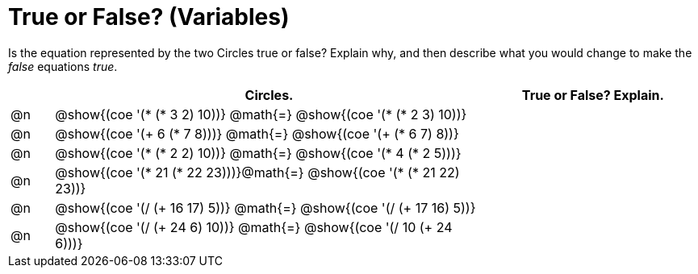 = True or False? (Variables)

++++
<style>
div.circleevalsexp { width: auto; }
</style>
++++

Is the equation represented by the two Circles true or false? Explain why, and then describe what you would change to make the _false_ equations _true_.

[.FillVerticalSpace,cols="^.^1a,^.^10a,^.^5a", stripes="none", options="header"]
|===
|	 | Circles.																	   |
True or False? Explain.
| @n |@show{(coe '(* (* 3 2) 10))}	@math{=} @show{(coe '(* (* 2 3) 10))}  |
| @n |@show{(coe '(+ 6 (* 7 8)))}	@math{=} @show{(coe '(+ (* 6 7) 8))}   |
| @n |@show{(coe '(* (* 2 2) 10))}	@math{=} @show{(coe '(* 4 (* 2 5)))}   |
| @n |@show{(coe '(* 21 (* 22 23)))}@math{=} @show{(coe '(* (* 21 22) 23))}|
| @n |@show{(coe '(/ (+ 16 17) 5))}	@math{=} @show{(coe '(/ (+ 17 16) 5))} |
| @n |@show{(coe '(/ (+ 24 6) 10))}	@math{=} @show{(coe '(/ 10 (+ 24 6)))} |
|===

